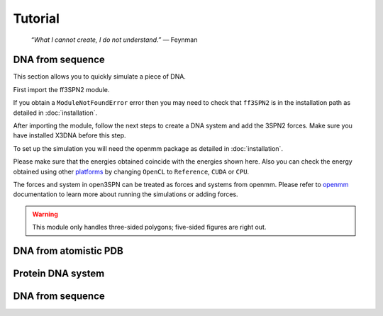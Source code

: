 Tutorial
================================================

    .. index:: single: Feynman
    
    *“What I cannot create, I do not understand.”* — Feynman
    
DNA from sequence
------------------

This section allows you to quickly simulate a piece of DNA. 

First import the ff3SPN2 module.

.. testcode::
    
    import ff3SPN2

If you obtain a ``ModuleNotFoundError`` error then you may need to check that ``ff3SPN2`` is in the installation path as detailed in :doc:`installation`.

After importing the module, follow the next steps to create a DNA system and add the 3SPN2 forces.
Make sure you have installed X3DNA before this step.

.. testsetup:: *

    import ff3SPN2

.. testcode::
    
    # Initialize the DNA from a sequence.
    # DNA type can be changed to 'A' or 'B'
    
    seq='ATACAAAGGTGCGAGGTTTCTATGCTCCCACG'
    dna=ff3SPN2.DNA.fromSequence(seq,dna_type='B_curved')
    
    # Compute the topology for the DNA structure.
    # Since the dna was generated from the sequence using X3DNA,
    # it is not necesary to recompute the geometry.
    
    dna.computeTopology(template_from_X3DNA=False)
    
    # Create the system.
    # To set periodic boundary conditions (periodicBox=[50,50,50]).
    # The periodic box size is in nanometers.
    dna.periodic=False
    s=ff3SPN2.System(dna, periodicBox=None)
    
    #Add 3SPN2 forces
    s.add3SPN2forces(verbose=True)

.. testoutput::
    
    Bond
    Angle
    Stacking
    Dihedral
    BasePair
    CrossStacking
    Exclusion
    Electrostatics

To set up the simulation you will need the openmm package as detailed in :doc:`installation`.

.. testcode::

    import simtk.openmm
    import simtk.openmm.app
    import simtk.unit
    import sys
    import numpy as np
    
    #Initialize Molecular Dynamics simulations
    s.initializeMD(temperature=300 * simtk.unit.kelvin,platform_name='OpenCL')
    simulation=s.simulation
    
    #Set initial positions
    simulation.context.setPositions(s.coord.getPositions())
    
    energy_unit=simtk.openmm.unit.kilojoule_per_mole
    #Total energy
    state = simulation.context.getState(getEnergy=True)
    energy = state.getPotentialEnergy().value_in_unit(energy_unit)
    print('TotalEnergy',round(energy,6),energy_unit.get_symbol())
    
    #Detailed energy
    energies = {}
    for force_name, force in s.forces.items():
        group=force.getForceGroup()
        state = simulation.context.getState(getEnergy=True, groups=2**group)
        energies[force_name] =state.getPotentialEnergy().value_in_unit(energy_unit)

    for force_name in s.forces.keys():
        print(force_name, round(energies[force_name],6),energy_unit.get_symbol())

.. testoutput::
    
    TotalEnergy -2046.579102 kJ/mol
    Bond 2.1e-05 kJ/mol
    Angle 0.001745 kJ/mol
    Stacking -596.408569 kJ/mol
    Dihedral -839.999756 kJ/mol
    BasePair -518.252075 kJ/mol
    CrossStacking -135.335464 kJ/mol
    Exclusion 0.11901 kJ/mol
    Electrostatics 43.296059 kJ/mol

Please make sure that the energies obtained coincide with the energies shown here. Also you can check the energy obtained using other platforms_ by changing ``OpenCL`` to ``Reference``, ``CUDA`` or ``CPU``. 

.. testcode::
    
    #Add simulation reporters
    dcd_reporter=simtk.openmm.app.DCDReporter(f'output.dcd', 1000)
    energy_reporter=simtk.openmm.app.StateDataReporter(sys.stdout, 1000, step=True,time=True,
                                                       potentialEnergy=True, temperature=True)
    simulation.reporters.append(dcd_reporter)
    simulation.reporters.append(energy_reporter)

    #Run simulation
    simulation.step(10000)

.. testoutput::
    
    #"Step","Time (ps)","Potential Energy (kJ/mole)","Temperature (K)"
    1000,2.0000000000000013,-1651.121826171875,304.6066812070446
    2000,3.999999999999781,-1646.61328125,309.5945230237376
    3000,5.999999999999561,-1661.6788330078125,318.46432160647703
    4000,7.999999999999341,-1676.956298828125,268.04874840144447
    5000,10.000000000000009,-1629.8892822265625,271.8654648104738
    6000,12.000000000000677,-1622.474853515625,312.1083112301662
    7000,14.000000000001345,-1704.033203125,283.5259033832464
    8000,16.00000000000201,-1608.751708984375,281.82371603990293
    9000,18.000000000000902,-1623.486572265625,283.86225823944585
    10000,19.999999999999794,-1671.9105224609375,296.18167366285144

The forces and system in open3SPN can be treated as forces and systems from openmm. Please refer to openmm_ documentation to learn more about running the simulations or adding forces.

.. warning::

   This module only handles three-sided polygons;
   five-sided figures are right out.
   
   
DNA from atomistic PDB
-----------------------


Protein DNA system
------------------


DNA from sequence
------------------

.. _openmm: http://docs.openmm.org/latest/api-python/index.html
.. _platforms: http://docs.openmm.org/latest/api-python/generated/simtk.openmm.app.simulation.Simulation.html#simtk.openmm.app.simulation.Simulation.platform

